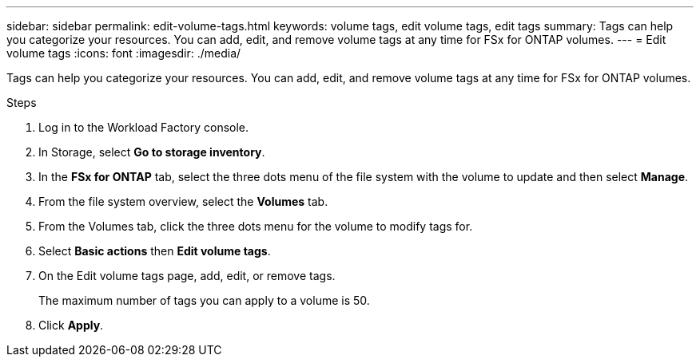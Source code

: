 ---
sidebar: sidebar
permalink: edit-volume-tags.html
keywords: volume tags, edit volume tags, edit tags
summary: Tags can help you categorize your resources. You can add, edit, and remove volume tags at any time for FSx for ONTAP volumes. 
---
= Edit volume tags
:icons: font
:imagesdir: ./media/

[.lead]
Tags can help you categorize your resources. You can add, edit, and remove volume tags at any time for FSx for ONTAP volumes. 

.Steps
. Log in to the Workload Factory console. 
. In Storage, select *Go to storage inventory*. 
. In the *FSx for ONTAP* tab, select the three dots menu of the file system with the volume to update and then select *Manage*.
. From the file system overview, select the *Volumes* tab. 
. From the Volumes tab, click the three dots menu for the volume to modify tags for. 
. Select *Basic actions* then *Edit volume tags*. 
. On the Edit volume tags page, add, edit, or remove tags. 
+
The maximum number of tags you can apply to a volume is 50.
. Click *Apply*. 
